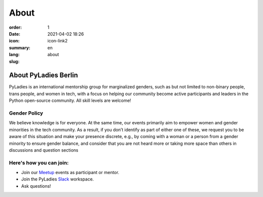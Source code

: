 About
#########

:order: 1
:date: 2021-04-02 18:26
:icon: icon-link2
:summary:
:lang: en
:slug: about

About PyLadies Berlin
~~~~~~~~~~~~~~~~~~~~~~~~~~~~~~

PyLadies is an international mentorship group for marginalized genders, such as but not limited to non-binary people, trans people, and women in tech, with a focus on helping our community become active participants and leaders in the Python open-source community. All skill levels are welcome!

Gender Policy
-------------

We believe knowledge is for everyone. At the same time, our events primarily aim to empower women and gender minorities in the tech community. As a result, if you don’t identify as part of either one of these, we request you to be aware of this situation and make your presence discrete, e.g., by coming with a woman or a person from a gender minority to ensure gender balance, and consider that you are not heard more or taking more space than others in discussions and question sections


Here's how you can join:
-------------------------

* Join our `Meetup <https://www.meetup.com/de-DE/PyLadies-Berlin/>`__ events as participant or mentor.
* Join the PyLadies `Slack <https://slackin.pyladies.com>`__ workspace.
* Ask questions!
